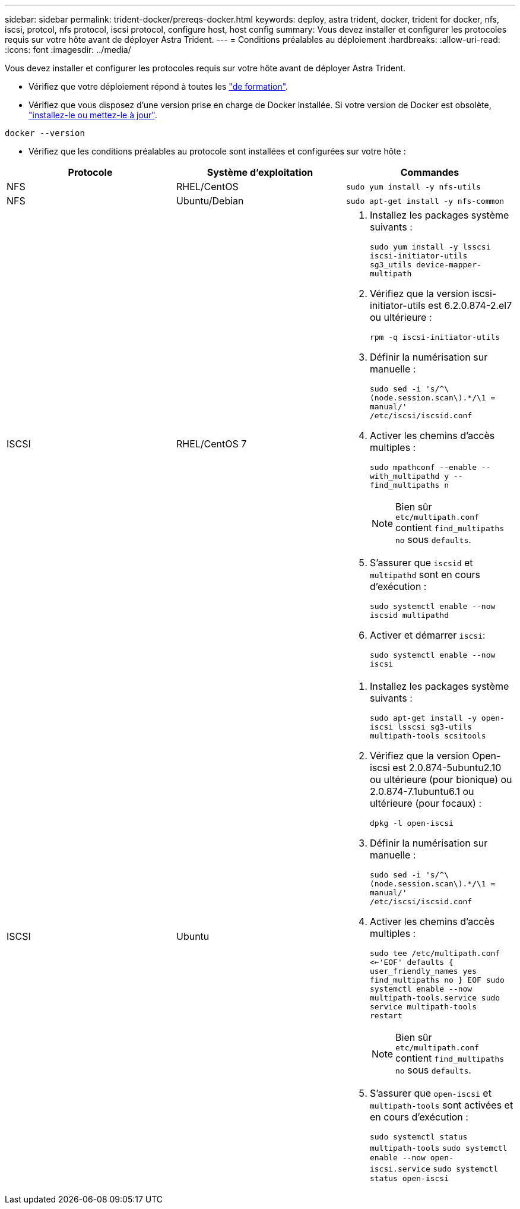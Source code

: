 ---
sidebar: sidebar 
permalink: trident-docker/prereqs-docker.html 
keywords: deploy, astra trident, docker, trident for docker, nfs, iscsi, protcol, nfs protocol, iscsi protocol, configure host, host config 
summary: Vous devez installer et configurer les protocoles requis sur votre hôte avant de déployer Astra Trident. 
---
= Conditions préalables au déploiement
:hardbreaks:
:allow-uri-read: 
:icons: font
:imagesdir: ../media/


Vous devez installer et configurer les protocoles requis sur votre hôte avant de déployer Astra Trident.

* Vérifiez que votre déploiement répond à toutes les link:../trident-get-started/requirements.html["de formation"^].
* Vérifiez que vous disposez d'une version prise en charge de Docker installée. Si votre version de Docker est obsolète, https://docs.docker.com/engine/install/["installez-le ou mettez-le à jour"^].


[listing]
----
docker --version
----
* Vérifiez que les conditions préalables au protocole sont installées et configurées sur votre hôte :


[cols="3*"]
|===
| Protocole | Système d'exploitation | Commandes 


| NFS  a| 
RHEL/CentOS
 a| 
`sudo yum install -y nfs-utils`



| NFS  a| 
Ubuntu/Debian
 a| 
`sudo apt-get install -y nfs-common`



| ISCSI  a| 
RHEL/CentOS 7
 a| 
. Installez les packages système suivants :
+
`sudo yum install -y lsscsi iscsi-initiator-utils sg3_utils device-mapper-multipath`

. Vérifiez que la version iscsi-initiator-utils est 6.2.0.874-2.el7 ou ultérieure :
+
`rpm -q iscsi-initiator-utils`

. Définir la numérisation sur manuelle :
+
`sudo sed -i 's/^\(node.session.scan\).*/\1 = manual/' /etc/iscsi/iscsid.conf`

. Activer les chemins d'accès multiples :
+
`sudo mpathconf --enable --with_multipathd y --find_multipaths n`

+

NOTE: Bien sûr `etc/multipath.conf` contient `find_multipaths no` sous `defaults`.

. S'assurer que `iscsid` et `multipathd` sont en cours d'exécution :
+
`sudo systemctl enable --now iscsid multipathd`

. Activer et démarrer `iscsi`:
+
`sudo systemctl enable --now iscsi`





| ISCSI  a| 
Ubuntu
 a| 
. Installez les packages système suivants :
+
`sudo apt-get install -y open-iscsi lsscsi sg3-utils multipath-tools scsitools`

. Vérifiez que la version Open-iscsi est 2.0.874-5ubuntu2.10 ou ultérieure (pour bionique) ou 2.0.874-7.1ubuntu6.1 ou ultérieure (pour focaux) :
+
`dpkg -l open-iscsi`

. Définir la numérisation sur manuelle :
+
`sudo sed -i 's/^\(node.session.scan\).*/\1 = manual/' /etc/iscsi/iscsid.conf`

. Activer les chemins d'accès multiples :
+
`sudo tee /etc/multipath.conf <<-'EOF'
defaults {
    user_friendly_names yes
    find_multipaths no
}
EOF
sudo systemctl enable --now multipath-tools.service
sudo service multipath-tools restart`

+

NOTE: Bien sûr `etc/multipath.conf` contient `find_multipaths no` sous `defaults`.

. S'assurer que `open-iscsi` et `multipath-tools` sont activées et en cours d'exécution :
+
`sudo systemctl status multipath-tools`
`sudo systemctl enable --now open-iscsi.service`
`sudo systemctl status open-iscsi`



|===